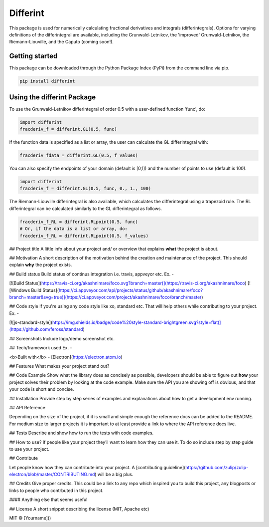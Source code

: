Differint
=========

This package is used for numerically calculating fractional derivatives and integrals (differintegrals). Options for varying definitions of the differintegral are available, including the Grunwald-Letnikov, the 'improved' Grunwald-Letnikov, the Riemann-Liouville, and the Caputo (coming soon!).

Getting started
---------------

This package can be downloaded through the Python Package Index (PyPi) from the command line via pip.

.. code-block:: python

   pip install differint
   
Using the differint Package
---------------------------

To use the Grunwald-Letnikov differintegral of order 0.5 with a user-defined function 'func', do:

.. code-block:: python

    import differint
    fracderiv_f = differint.GL(0.5, func)

If the function data is specified as a list or array, the user can calculate the GL differintegral with:

.. code-block:: python

   fracderiv_fdata = differint.GL(0.5, f_values)

You can also specify the endpoints of your domain (default is [0,1]) and the number of points to use (default is 100).

.. code-block:: python 

    import differint
    fracderiv_f = differint.GL(0.5, func, 0., 1., 100)

The Riemann-Liouville differintegral is also available, which calculates the differintegral using a trapezoid rule. The RL differintegral can be calculated similarly to the GL differintegral as follows.

.. code-block:: python

   fracderiv_f_RL = differint.RLpoint(0.5, func)
   # Or, if the data is a list or array, do:
   fracderiv_f_RL = differint.RLpoint(0.5, f_values)

## Project title
A little info about your project and/ or overview that explains **what** the project is about.

## Motivation
A short description of the motivation behind the creation and maintenance of the project. This should explain **why** the project exists.

## Build status
Build status of continus integration i.e. travis, appveyor etc. Ex. - 

[![Build Status](https://travis-ci.org/akashnimare/foco.svg?branch=master)](https://travis-ci.org/akashnimare/foco)
[![Windows Build Status](https://ci.appveyor.com/api/projects/status/github/akashnimare/foco?branch=master&svg=true)](https://ci.appveyor.com/project/akashnimare/foco/branch/master)

## Code style
If you're using any code style like xo, standard etc. That will help others while contributing to your project. Ex. -

[![js-standard-style](https://img.shields.io/badge/code%20style-standard-brightgreen.svg?style=flat)](https://github.com/feross/standard)
 
## Screenshots
Include logo/demo screenshot etc.

## Tech/framework used
Ex. -

<b>Built with</b>
- [Electron](https://electron.atom.io)

## Features
What makes your project stand out?

## Code Example
Show what the library does as concisely as possible, developers should be able to figure out **how** your project solves their problem by looking at the code example. Make sure the API you are showing off is obvious, and that your code is short and concise.

## Installation
Provide step by step series of examples and explanations about how to get a development env running.

## API Reference

Depending on the size of the project, if it is small and simple enough the reference docs can be added to the README. For medium size to larger projects it is important to at least provide a link to where the API reference docs live.

## Tests
Describe and show how to run the tests with code examples.

## How to use?
If people like your project they’ll want to learn how they can use it. To do so include step by step guide to use your project.

## Contribute

Let people know how they can contribute into your project. A [contributing guideline](https://github.com/zulip/zulip-electron/blob/master/CONTRIBUTING.md) will be a big plus.

## Credits
Give proper credits. This could be a link to any repo which inspired you to build this project, any blogposts or links to people who contrbuted in this project. 

#### Anything else that seems useful

## License
A short snippet describing the license (MIT, Apache etc)

MIT © [Yourname]()
